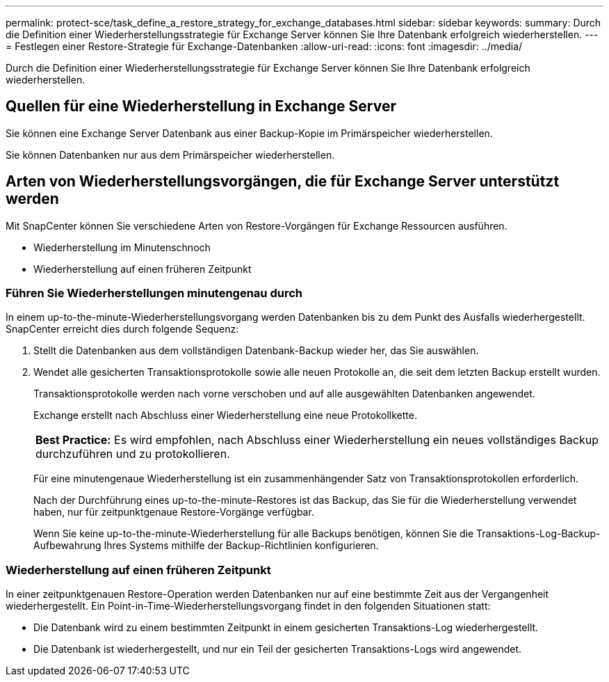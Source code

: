 ---
permalink: protect-sce/task_define_a_restore_strategy_for_exchange_databases.html 
sidebar: sidebar 
keywords:  
summary: Durch die Definition einer Wiederherstellungsstrategie für Exchange Server können Sie Ihre Datenbank erfolgreich wiederherstellen. 
---
= Festlegen einer Restore-Strategie für Exchange-Datenbanken
:allow-uri-read: 
:icons: font
:imagesdir: ../media/


[role="lead"]
Durch die Definition einer Wiederherstellungsstrategie für Exchange Server können Sie Ihre Datenbank erfolgreich wiederherstellen.



== Quellen für eine Wiederherstellung in Exchange Server

Sie können eine Exchange Server Datenbank aus einer Backup-Kopie im Primärspeicher wiederherstellen.

Sie können Datenbanken nur aus dem Primärspeicher wiederherstellen.



== Arten von Wiederherstellungsvorgängen, die für Exchange Server unterstützt werden

Mit SnapCenter können Sie verschiedene Arten von Restore-Vorgängen für Exchange Ressourcen ausführen.

* Wiederherstellung im Minutenschnoch
* Wiederherstellung auf einen früheren Zeitpunkt




=== Führen Sie Wiederherstellungen minutengenau durch

In einem up-to-the-minute-Wiederherstellungsvorgang werden Datenbanken bis zu dem Punkt des Ausfalls wiederhergestellt. SnapCenter erreicht dies durch folgende Sequenz:

. Stellt die Datenbanken aus dem vollständigen Datenbank-Backup wieder her, das Sie auswählen.
. Wendet alle gesicherten Transaktionsprotokolle sowie alle neuen Protokolle an, die seit dem letzten Backup erstellt wurden.
+
Transaktionsprotokolle werden nach vorne verschoben und auf alle ausgewählten Datenbanken angewendet.

+
Exchange erstellt nach Abschluss einer Wiederherstellung eine neue Protokollkette.

+
|===


| *Best Practice:* Es wird empfohlen, nach Abschluss einer Wiederherstellung ein neues vollständiges Backup durchzuführen und zu protokollieren. 
|===
+
Für eine minutengenaue Wiederherstellung ist ein zusammenhängender Satz von Transaktionsprotokollen erforderlich.

+
Nach der Durchführung eines up-to-the-minute-Restores ist das Backup, das Sie für die Wiederherstellung verwendet haben, nur für zeitpunktgenaue Restore-Vorgänge verfügbar.

+
Wenn Sie keine up-to-the-minute-Wiederherstellung für alle Backups benötigen, können Sie die Transaktions-Log-Backup-Aufbewahrung Ihres Systems mithilfe der Backup-Richtlinien konfigurieren.





=== Wiederherstellung auf einen früheren Zeitpunkt

In einer zeitpunktgenauen Restore-Operation werden Datenbanken nur auf eine bestimmte Zeit aus der Vergangenheit wiederhergestellt. Ein Point-in-Time-Wiederherstellungsvorgang findet in den folgenden Situationen statt:

* Die Datenbank wird zu einem bestimmten Zeitpunkt in einem gesicherten Transaktions-Log wiederhergestellt.
* Die Datenbank ist wiederhergestellt, und nur ein Teil der gesicherten Transaktions-Logs wird angewendet.

